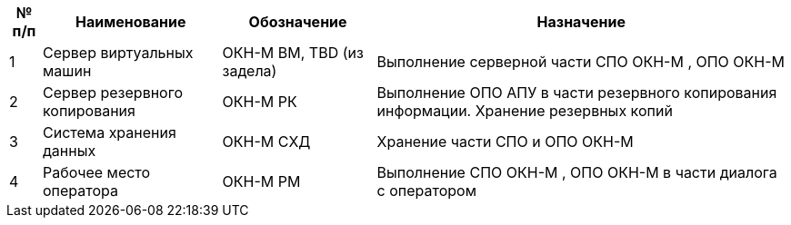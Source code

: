[options="header"]
[%autowidth]
|=========================================================================================================================================================
| № п/п | Наименование                  | Обозначение             | Назначение                                                                            
| 1     | Сервер виртуальных машин      | ОКН-М ВМ, TBD (из задела) | Выполнение серверной части СПО ОКН-М , ОПО ОКН-М                                            
| 2     | Сервер резервного копирования | ОКН-М РК                  | Выполнение ОПО АПУ в части резервного копирования информации. Хранение резервных копий
| 3     | Система хранения данных       | ОКН-М СХД                 | Хранение части СПО и ОПО ОКН-М                                                           
| 4     | Рабочее место оператора       | ОКН-М РМ                  | Выполнение СПО ОКН-М , ОПО ОКН-М  в части диалога с оператором                              
|=========================================================================================================================================================

